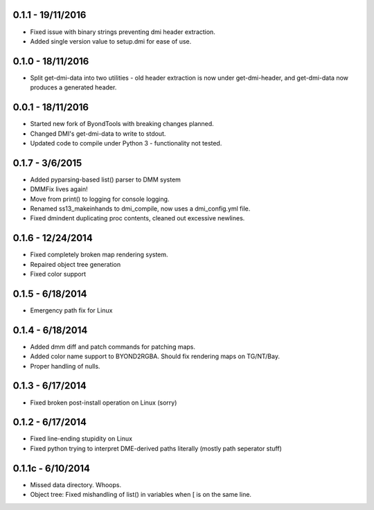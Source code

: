 =================
0.1.1 - 19/11/2016
=================

* Fixed issue with binary strings preventing dmi header extraction.
* Added single version value to setup.dmi for ease of use.

=================
0.1.0 - 18/11/2016
=================

* Split get-dmi-data into two utilities - old header extraction is now under get-dmi-header, and get-dmi-data now produces a generated header.

=================
0.0.1 - 18/11/2016
=================

* Started new fork of ByondTools with breaking changes planned.
* Changed DMI's get-dmi-data to write to stdout.
* Updated code to compile under Python 3 - functionality not tested.

=================
0.1.7 - 3/6/2015
=================

* Added pyparsing-based list() parser to DMM system
* DMMFix lives again!
* Move from print() to logging for console logging.
* Renamed ss13_makeinhands to dmi_compile, now uses a dmi_config.yml file.
* Fixed dmindent duplicating proc contents, cleaned out excessive newlines.

=================
0.1.6 - 12/24/2014
=================

* Fixed completely broken map rendering system.
* Repaired object tree generation
* Fixed color support

=================
0.1.5 - 6/18/2014
=================

* Emergency path fix for Linux

=================
0.1.4 - 6/18/2014
=================

* Added dmm diff and patch commands for patching maps.
* Added color name support to BYOND2RGBA.  Should fix rendering maps on TG/NT/Bay.
* Proper handling of nulls.

=================
0.1.3 - 6/17/2014
=================

* Fixed broken post-install operation on Linux (sorry)

=================
0.1.2 - 6/17/2014
=================

* Fixed line-ending stupidity on Linux
* Fixed python trying to interpret DME-derived paths literally (mostly path seperator stuff)

=================
0.1.1c - 6/10/2014
=================

* Missed data directory.  Whoops.
* Object tree: Fixed mishandling of list() in variables when [ is on the same line.

